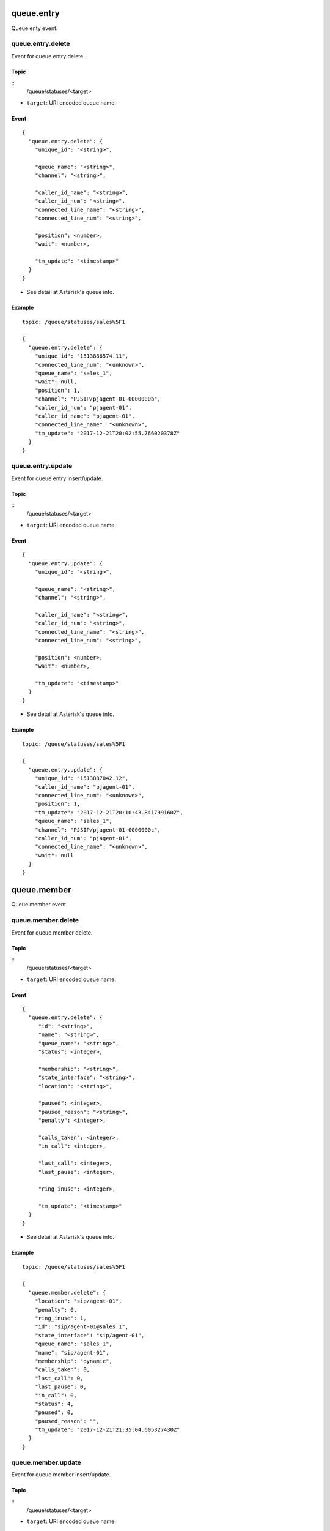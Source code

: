 .. _queue_event:

.. _queue_entry:

queue.entry
===========
Queue enty event.

.. _queue.entry.delete:

queue.entry.delete
------------------
Event for queue entry delete.

Topic
+++++
::
  /queue/statuses/<target>
  
* ``target``: URI encoded queue name.

Event
+++++
::

  {
    "queue.entry.delete": {
      "unique_id": "<string>",
      
      "queue_name": "<string>",
      "channel": "<string>",

      "caller_id_name": "<string>",
      "caller_id_num": "<string>",
      "connected_line_name": "<string>",
      "connected_line_num": "<string>",

      "position": <number>,
      "wait": <number>,
      
      "tm_update": "<timestamp>"
    }
  }

* See detail at Asterisk's queue info.
  
Example
+++++++
::

  topic: /queue/statuses/sales%5F1

  {
    "queue.entry.delete": {
      "unique_id": "1513886574.11",
      "connected_line_num": "<unknown>",
      "queue_name": "sales_1",
      "wait": null,
      "position": 1,
      "channel": "PJSIP/pjagent-01-0000000b",
      "caller_id_num": "pjagent-01",
      "caller_id_name": "pjagent-01",
      "connected_line_name": "<unknown>",
      "tm_update": "2017-12-21T20:02:55.766020378Z"
    }
  }

.. _queue_entry_update:
  
queue.entry.update
------------------
Event for queue entry insert/update.

Topic
+++++
::
  /queue/statuses/<target>
  
* ``target``: URI encoded queue name.

Event
+++++
::

  {
    "queue.entry.update": {
      "unique_id": "<string>",
      
      "queue_name": "<string>",
      "channel": "<string>",

      "caller_id_name": "<string>",
      "caller_id_num": "<string>",
      "connected_line_name": "<string>",
      "connected_line_num": "<string>",

      "position": <number>,
      "wait": <number>,
      
      "tm_update": "<timestamp>"
    }
  }

* See detail at Asterisk's queue info.
  
Example
+++++++
::

  topic: /queue/statuses/sales%5F1

  {
    "queue.entry.update": {
      "unique_id": "1513887042.12",
      "caller_id_name": "pjagent-01",
      "connected_line_num": "<unknown>",
      "position": 1,
      "tm_update": "2017-12-21T20:10:43.841799160Z",
      "queue_name": "sales_1",
      "channel": "PJSIP/pjagent-01-0000000c",
      "caller_id_num": "pjagent-01",
      "connected_line_name": "<unknown>",
      "wait": null
    }
  }


  
queue.member
============
Queue member event.
  
.. _queue.member.delete:

queue.member.delete
-------------------
Event for queue member delete.

Topic
+++++
::
  /queue/statuses/<target>
  
* ``target``: URI encoded queue name.

Event
+++++
::

  {
    "queue.entry.delete": {
       "id": "<string>",
       "name": "<string>",
       "queue_name": "<string>",
       "status": <integer>,

       "membership": "<string>",
       "state_interface": "<string>",
       "location": "<string>",

       "paused": <integer>,
       "paused_reason": "<string>",
       "penalty": <integer>,

       "calls_taken": <integer>,
       "in_call": <integer>,

       "last_call": <integer>,
       "last_pause": <integer>,

       "ring_inuse": <integer>,

       "tm_update": "<timestamp>"
    }
  }

* See detail at Asterisk's queue info.
  
Example
+++++++
::

  topic: /queue/statuses/sales%5F1

  {
    "queue.member.delete": {
      "location": "sip/agent-01",
      "penalty": 0,
      "ring_inuse": 1,
      "id": "sip/agent-01@sales_1",
      "state_interface": "sip/agent-01",
      "queue_name": "sales_1",
      "name": "sip/agent-01",
      "membership": "dynamic",
      "calls_taken": 0,
      "last_call": 0,
      "last_pause": 0,
      "in_call": 0,
      "status": 4,
      "paused": 0,
      "paused_reason": "",
      "tm_update": "2017-12-21T21:35:04.605327430Z"
    }
  }
  
.. _queue_member_update:
  
queue.member.update
-------------------
Event for queue member insert/update.

Topic
+++++
::
  /queue/statuses/<target>
  
* ``target``: URI encoded queue name.

Event
+++++
::

  {
    "queue.member.update": {
       "id": "<string>",
       
       "name": "<string>",
       "queue_name": "<string>",
       "status": <integer>,

       "membership": "<string>",
       "state_interface": "<string>",
       "location": "<string>",

       "paused": <integer>,
       "paused_reason": "<string>",
       "penalty": <integer>,

       "calls_taken": <integer>,
       "in_call": <integer>,

       "last_call": <integer>,
       "last_pause": <integer>,

       "ring_inuse": <integer>,

       "tm_update": "<timestamp>"
    }
  }


* See detail at Asterisk's queue info.
  
Example
+++++++
::

  topic: /queue/statuses/sales%5F1

  {
    "queue.member.update": {
      "location": "sip/agent-01",
      "penalty": 0,
      "ring_inuse": 1,
      "id": "sip/agent-01@sales_1",
      "state_interface": "sip/agent-01",
      "queue_name": "sales_1",
      "name": "sip/agent-01",
      "membership": "dynamic",
      "calls_taken": 0,
      "last_call": 0,
      "last_pause": 0,
      "in_call": 0,
      "status": 4,
      "paused": 0,
      "paused_reason": "",
      "tm_update": "2017-12-21T21:35:04.605327430Z"
    }
  }

  
queue.queue
===========
  
.. _queue.queue.update:

queue.queue.update
------------------

Topic
+++++
::
  /queue/statuses/<target>
  
* ``target``: URI encoded queue name.

Event
+++++
::

  {
    "queue.queue.update": {
      "name": "<string>",
      
      "strategy": "<string>",
      "max": <integer>,
      "weight": <integer>,

      "calls": <integer>,
      "completed": <integer>,
      "abandoned": <integer>,

      "hold_time": <integer>,
      "talk_time": <integer>,
      
      "service_level": <integer>,
      "service_level_perf": <integer>,

      "tm_update": "<timestamp>"
    }
  }

* See detail at Asterisk's queue info.
  
Example
+++++++
::

  topic: /queue/statuses/sales%5F1

  {
    "queue.queue.update": {
      "weight": 0,
      "name": "sales_1",
      "service_level": 5,
      "abandoned": 6,
      "service_level_perf": 0.0,
      "max": 0,
      "hold_time": 0,
      "strategy": "ringall",
      "calls": 0,
      "tm_update": "2017-12-21T18:35:17.131303352Z",
      "talk_time": 0,
      "completed": 0
    }
  }
